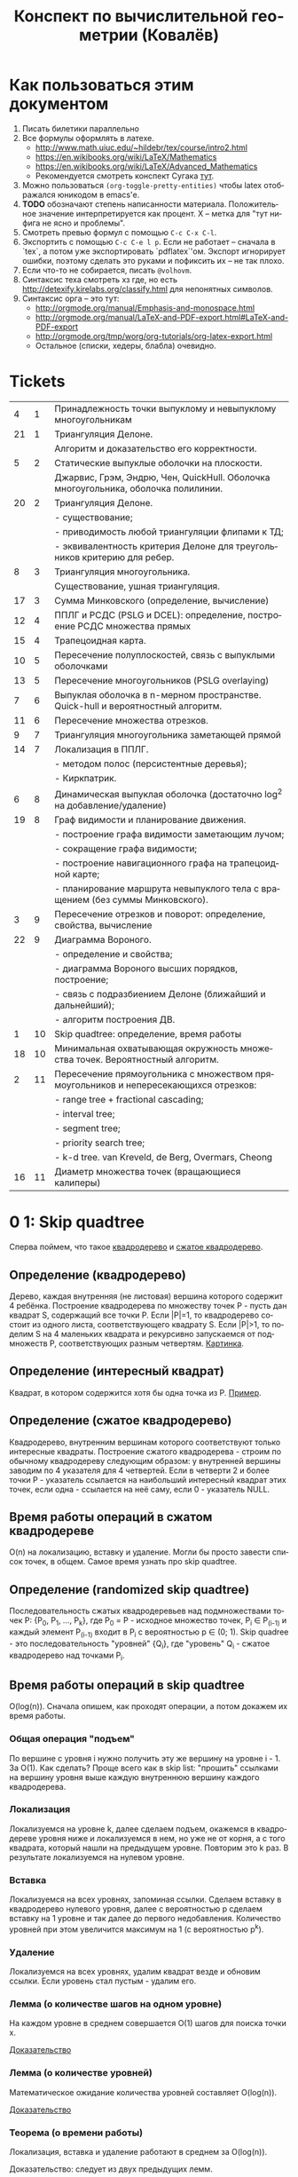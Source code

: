 #+TODO: X 0 1 2 | 3
#+LANGUAGE: ru
#+LaTeX_HEADER: \usepackage[a4paper, left=2.5cm,right=2cm,top=2cm,bottom=2cm]{geometry}
#+LaTeX_HEADER: \usepackage[russian]{babel}             % Russian translations
#+LaTeX_HEADER: \usepackage{amssymb,amsmath,amsthm}     % Mathematic symbols, theorems, etc.
#+LaTeX_HEADER: \usepackage{styling}                    % Styling for theorems (local)
#+TITLE:  Конспект по вычислительной геометрии (Ковалёв)

* Как пользоваться этим документом
  1. Писать билетики параллельно
  2. Все формулы оформлять в латехе.
     * http://www.math.uiuc.edu/~hildebr/tex/course/intro2.html
     * https://en.wikibooks.org/wiki/LaTeX/Mathematics
     * https://en.wikibooks.org/wiki/LaTeX/Advanced_Mathematics
     * Рекомендуется смотреть конспект Сугака [[https://github.com/sugakandrey/Functional-analysis/blob/master/hahnbanach.tex][тут]].
  3. Можно пользоваться ~(org-toggle-pretty-entities)~ чтобы latex
     отображался юникодом в emacs'е.
  4. *TODO* обозначают степень написанности материала. Положительное
     значение интерпретируется как процент. X -- метка для "тут нифига
     не ясно и проблемы".
  5. Смотреть превью формул с помощью ~C-c C-x C-l~.
  6. Экспортить с помощью ~C-c C-e l p~. Если не работает -- сначала в
     `tex`, а потом уже экспортировать `pdflatex`'ом. Экспорт
     игнорирует ошибки, поэтому сделать это руками и пофиксить их --
     не так плохо.
  7. Если что-то не собирается, писать ~@volhovm~.
  8. Синтаксис теха смотреть хз где, но есть
     http://detexify.kirelabs.org/classify.html для непонятных
     символов.
  9. Синтаксис орга -- это тут:
     * http://orgmode.org/manual/Emphasis-and-monospace.html
     * http://orgmode.org/manual/LaTeX-and-PDF-export.html#LaTeX-and-PDF-export
     * http://orgmode.org/tmp/worg/org-tutorials/org-latex-export.html
     * Остальное (списки, хедеры, блабла) очевидно.
* Tickets
|----+----+--------------------------------------------------------------------------------------|
|  4 |  1 | Принадлежность точки выпуклому и невыпуклому многоугольникам                         |
| 21 |  1 | Триангуляция Делоне.                                                                 |
|    |    | Алгоритм и доказательство его корректности.                                          |
|  5 |  2 | Статические выпуклые оболочки на плоскости.                                          |
|    |    | Джарвис, Грэм, Эндрю, Чен, QuickHull. Оболочка многоугольника, оболочка полилинии.   |
| 20 |  2 | Триангуляция Делоне.                                                                 |
|    |    | - существование;                                                                     |
|    |    | - приводимость любой триангуляции флипами к ТД;                                      |
|    |    | - эквивалентность критерия Делоне для треугольников критерию для ребер.              |
|  8 |  3 | Триангуляция многоугольника.                                                         |
|    |    | Существование, ушная триангуляция.                                                   |
| 17 |  3 | Сумма Минковского (определение, вычисление)                                          |
| 12 |  4 | ППЛГ и РСДС (PSLG и DCEL): определение, построение РСДС множества прямых             |
| 15 |  4 | Трапецоидная карта.                                                                  |
| 10 |  5 | Пересечение полуплоскостей, связь с выпуклыми оболочками                             |
| 13 |  5 | Пересечение многоугольников (PSLG overlaying)                                        |
|  7 |  6 | Выпуклая оболочка в n-мерном пространстве. Quick-hull и вероятностный алгоритм.      |
| 11 |  6 | Пересечение множества отрезков.                                                      |
|  9 |  7 | Триангуляция многоугольника заметающей прямой                                        |
| 14 |  7 | Локализация в ППЛГ.                                                                  |
|    |    | - методом полос (персистентные деревья);                                             |
|    |    | - Киркпатрик.                                                                        |
|  6 |  8 | Динамическая выпуклая оболочка (достаточно log^2 на добавление/удаление)             |
| 19 |  8 | Граф видимости и планирование движения.                                              |
|    |    | - построение графа видимости заметающим лучом;                                       |
|    |    | - сокращение графа видимости;                                                        |
|    |    | - построение навигационного графа на трапецоидной карте;                             |
|    |    | - планирование маршрута невыпуклого тела с вращением (без суммы Минковского).        |
|  3 |  9 | Пересечение отрезков и поворот: определение, свойства, вычисление                    |
| 22 |  9 | Диаграмма Вороного.                                                                  |
|    |    | - определение и свойства;                                                            |
|    |    | - диаграмма Вороного высших порядков, построение;                                    |
|    |    | - связь с подразбиением Делоне (ближайший и дальнейший);                             |
|    |    | - алгоритм построения ДВ.                                                            |
|  1 | 10 | Skip quadtree: определение, время работы                                             |
| 18 | 10 | Минимальная охватывающая окружность множества точек. Вероятностный алгоритм.         |
|  2 | 11 | Пересечение прямоугольника с множеством прямоугольников и непересекающихся отрезков: |
|    |    | - range tree + fractional cascading;                                                 |
|    |    | - interval tree;                                                                     |
|    |    | - segment tree;                                                                      |
|    |    | - priority search tree;                                                              |
|    |    | - k-d tree.        van Kreveld, de Berg, Overmars, Cheong                            |
| 16 | 11 | Диаметр множества точек (вращающиеся калиперы)                                       |
|----+----+--------------------------------------------------------------------------------------|
* 0 1:  Skip quadtree
  Сперва поймем, что такое [[http://neerc.ifmo.ru/wiki/index.php?title=Квадродеревья][квадродерево]] и [[http://neerc.ifmo.ru/wiki/index.php?title=Квадродеревья#.D0.A1.D0.B6.D0.B0.D1.82.D0.BE.D0.B5_.D0.BA.D0.B2.D0.B0.D0.B4.D1.80.D0.BE.D0.B4.D0.B5.D1.80.D0.B5.D0.B2.D0.BE][сжатое квадродерево]].
** Определение (квадродерево)
   Дерево, каждая внутренняя (не листовая) вершина которого содержит 4
   ребёнка.
   Построение квадродерева по множеству точек P - пусть дан квадрат S,
   содержащий все точки P. Если |P|=1, то квадродерево состоит из
   одного листа, соответствующего квадрату S. Если |P|>1, то поделим S
   на 4 маленьких квадрата и рекурсивно запускаемся от подмножеств P,
   соответствующих разным четвертям. [[http://neerc.ifmo.ru/wiki/images/a/a7/Quadtree.png][Картинка]].
** Определение (интересный квадрат)
   Квадрат, в котором содержится хотя бы одна точка из P. [[http://neerc.ifmo.ru/wiki/images/e/ea/Compressed_Quadtree.png][Пример]].
** Определение (сжатое квадродерево)
   Квадродерево, внутренним вершинам которого соответствуют только
   интересные квадраты.
   Построение сжатого квадродерева - строим по обычному квадродереву
   следующим образом: у внутренней вершины заводим по 4 указателя для
   4 четвертей. Если в четверти 2 и более точки P - указатель
   ссылается на наибольший интересный квадрат этих точек, если одна -
   ссылается на неё саму, если 0 - указатель NULL.
** Время работы операций в сжатом квадродереве
   O(n) на локализацию, вставку и удаление. Могли бы просто завести
   список точек, в общем. Самое время узнать про skip quadtree.
** Определение (randomized skip quadtree)
   Последовательность сжатых квадродеревьев над подмножествами точек
   P: {P_0, P_1, ..., P_k}, где P_0 = P - исходное множество точек,
   P_i \in P_(i-1) и каждый элемент P_(i-1) входит в P_i с
   вероятностью p \in (0; 1). Skip quadree - это последовательность
   "уровней" {Q_i}, где "уровень" Q_i - сжатое квадродерево над
   точками P_i.
** Время работы операций в skip quadtree
   O(log(n)). Сначала опишем, как проходят операции, а потом докажем
   их время работы.
*** Общая операция "подъем"
    По вершине с уровня i нужно получить эту же вершину на уровне
    i - 1. За O(1). Как сделать? Проще всего как в skip list:
    "прошить" ссылками на вершину уровня выше каждую внутреннюю
    вершину каждого квадродерева.
*** Локализация
    Локализуемся на уровне k, далее сделаем подъем, окажемся в
    квадродереве уровня ниже и локализуемся в нем, но уже не от корня,
    а с того квадрата, который нашли на предыдущем уровне. Повторим
    это k раз. В результате локализуемся на нулевом уровне.
*** Вставка
    Локализуемся на всех уровнях, запоминая ссылки. Сделаем вставку в
    квадродерево нулевого уровня, далее с вероятностью p сделаем
    вставку на 1 уровне и так далее до первого недобавления.
    Количество уровней при этом увеличится максимум на 1 (с
    вероятностью p^k).
*** Удаление
    Локализуемся на всех уровнях, удалим квадрат везде и обновим
    ссылки. Если уровень стал пустым - удалим его.
*** Лемма (о количестве шагов на одном уровне)
    На каждом уровне в среднем совершается O(1) шагов для поиска точки
    x.

    [[http://neerc.ifmo.ru/wiki/index.php?title=Skip_quadtree:_определение,_время_работы#.D0.92.D1.80.D0.B5.D0.BC.D1.8F_.D1.80.D0.B0.D0.B1.D0.BE.D1.82.D1.8B_.D0.B8_.D0.BF.D0.B0.D0.BC.D1.8F.D1.82.D1.8C][Доказательство]]
*** Лемма (о количестве уровней)
    Математическое ожидание количества уровней составляет O(log(n)).

    [[http://neerc.ifmo.ru/wiki/index.php?title=Skip_quadtree:_определение,_время_работы#.D0.92.D1.80.D0.B5.D0.BC.D1.8F_.D1.80.D0.B0.D0.B1.D0.BE.D1.82.D1.8B_.D0.B8_.D0.BF.D0.B0.D0.BC.D1.8F.D1.82.D1.8C][Доказательство]]
*** Теорема (о времени работы)
    Локализация, вставка и удаление работают в среднем за O(log(n)).

    Доказательство: следует из двух предыдущих лемм.
* 0 2:  Пересечение многоугольника с множеством полигонов/отрезков
* 1 3:  Пересечение отрезков и поворот
  Рассмотрим задачу проверить пересечение отрезков.

  Вот есть у нас \(S_{1}=(p_{11},p_{12}), S_{2}=(p_{21},p_{22})\).

  В общем случае с Евклидовым пространством возникакуют какие-то
  проблемы, поэтому рассмотрим следующее определение Афинного
  пространства:

  A -- аффинное пространство, если A -- такой набор точек, что:
  1. В пространстве существует хотя бы одна точка.
  2. \(A, B, \leftrightarrow v = \vect{A B}\), причем \(B = A + v\).
  3. Точка + вектор = точка.
  4. ... и еще 40 аксиом векторного пространства

  Аффинное пространство отличается от стандартного евклидового тем,
  что в нем все точки равноправны, то есть ноль не зафиксирован. Типа
  у нас в этом пространстве есть точки, а векторы строятся из них.

  Рассмотрим гиперплоскость в n-мерном аффинном пространстве. Она,
  очевидно, задается $n-1$ вектором, или как минимум $n$ точками.

  Рассмотрим произвольную точку $A$ и набор векторов: $AP_1 \cdots
  AP_n$. Тогда если точка $A$ принадлежит гиперплоскости, то такой
  набор, очевидно, линейно зависим.

  Возьмем другую случайную точку $B$ и посмотрим, как меняются
  координаты при переходе из системы координат, связанной с $A$ в
  систему, связанную с $B$ (очевидно, что такой набор векторов может
  задавать базис, если он ЛНЗ).

  \begin{thm}[О повороте]
  Тут должно быть какое-то утверждение о повороте.
  \end{thm}

  \begin{proof}

  Рассмотрим точку $X$ в базисах из векторов $\{\vect{AP_i}\}_i$ и
  $\{\vect{BP_i}\}_i$. Тут точки ${P_i}$ задают гиперплоскость, то есть
  принадлежат ей и не линейно зависимы друг относительно друга в ней.

  \[
  X = X_A^1\vect{A P_1} +
      X_A^2\vect{A P_2} +
      \cdots +
      X_A^n\vect{A P_n}
    = X_B^1\vect{B P_1} +
      X_B^2\vect{B P_2} +
      \cdots +
      X_B^n\vect{B P_n}
  \]

  Для каждого вектора $\vect{AP_i}$ выразим его в базисе векторов
  ${\vect{BP_i}}$.

  \begin{align*}
  &\vect{AP_1} =
         \alpha_1^1\vect{B P_1} +
         \cdots +
         \alpha_1^n\vect{B P_n}\\
  &\cdots \\
  &\vect{AP_n} =
         \alpha_n^1\vect{B P_1} +
         \cdots +
         \alpha_n^n\vect{B P_n}
  \end{align*}

  Подставим выраженные $AP_i$ в первое уравнение.

  \begin{align*}
  X &= X_A^1\left(\sum\alpha_1^i\vect{BP_i}\right) +
       X_A^2\left(\sum\alpha_2^i\vect{BP_i}\right) +
       \cdots +
       X_A^n\left(\sum\alpha_n^i\vect{B P_i}\right) \\
    &= \vect{BP_1} \left(\sum\alpha_i^1X_A^i\right) +
       \vect{BP_2} \left(\sum\alpha_i^2X^i_A\right) +
       \cdots +
       \vect{BP_n} \left(\sum\alpha_i^nX_A^i\right)
  \end{align*}

  Сопоставив это с $X$, выраженным через $\{\vect{BP_i}\}_i$,
  получим следующую зависимость:

  \begin{align*}
    \left(X_B^1,X_B^2,\cdots,X_B^n\right)
  = \left(X_A^1,X_A^2,\cdots,X_A^n\right)
    \times
    \begin{pmatrix}
     \alpha_1^1 & \cdots & \alpha_1^n \\
     \vdots     & \ddots & \vdots     \\
     \alpha_n^1 & \cdots & \alpha_n^n
    \end{pmatrix}
  + \left(\vect{BA}^1,\cdots,\vect{BA}^n\right)
  \end{align*}

  Последнее --- вектор перехода из точки $B$ в $A$.
  Пусть дана точка $O$, которая воспринимается как ноль координат. Пусть
  также дана точка $O'$, которая выражается через $O$.
  Тогда матрица $A$ записывается следующим образом:
  \[
  A =
  \begin{pmatrix}
    P_1 - O' \\
    P_2 - O' \\
    \cdots  \\
    P_n - O'
  \end{pmatrix}
  \]

  Тут $P_i$ и $O'$ -- это точки, координаты которых записаны отнсительно базиса
  $O\{e_1,\cdots,e_n\}$.

  Заметим, что мы можем разбить все пространство на три класса согласно того,
  какой знак перехода из $O$ в $O'$. $A$ \--- матрица перехода от $O$ к $O'$,

  Ориентация \--- свойство точки относительно базиса $O\{e_1,\cdots,e_n\}$ и
  гиперплоскости, заданной точками $\{P_i\}_{i=1}^n$.

  Известный факт из линейной алгебры:
  \[
   \begin{vmatrix}
    \vect{P_1} $ 1      \\
    \vect{P_2} $ 1      \\
    \vdots     $ \vdots \\
    \vect{P_n} $ 1      \\
    \vect{A}   $ 1
   \end{vmatrix}
  =
   \begin{vmatrix}
    P_1 - A \\
    P_2 - A \\
    \vdots  \\
    P_n - A
   \end{vmatrix}
  \]

  Покажем, что знак детерминанта матрицы $A$ действительно зависит от положения
  точки относительно гиперплоскости. Возьмем $A$, $B$, рассмотрим множество
  точек $\{\vect{A}t + \vect{B}(1-t)\}$.

  ~тут какая-то магия, TODO~

  \end{proof}
* 0 4:  Локализация в многоугольнике
* 0 5:  Статические выпуклые оболочки в $\R$
* 2 6:  Динамическая выпуклая оболочка
  (~CH_DYN_1~)

  Начнем с подзадачи: пусть у нас есть две каких-то верхних оболочки в
  $\mathbb{R}^2$ , разделенных по иксу. Мы хотим объединить эти верхних оболочки,
  проведя касательную сверху. Как такую касательную построить? (inb4
  такая существует, потому что "палка сверху падает на холмики"). Как
  искать такую касательную за логарифм?

  Очевидно, что касательная не проходит по экстремальным точкам
  (нарисуем большой холмик и рядом маленький).

  Если мы хотим за логарифм, то че делать?

  (~CH_DYN_2~)

  Предположим, что есть пара точек на холмах. Будем типа пользоваться
  некоторым подобием бинпоиска на двух холмах сразу -- четыре границы
  одновременно. Ну, два массивчика -- это два множества точек для двух
  оболочек, отсортированных по иксу.

  (~CH_DYN_3~) описывает классификацию всех попаданий касательной к кускам
  выпуклой оболочки для левой и правой кучи. Эта классификация важна,
  так как по ней мы будем определять текущее состояние. Как эти
  состояния отличать, понятно -- считаем повороты. Случаи с двумя
  точками по одну сторону классифицируются поворотом.

  (~CH_DYN_4~)

  Рассмотрим случай A в ~CH_DYN_2~. Рассмотрим прямую l и какую-то
  касательную к левой куче. Утверждается, что если мы будем
  поворачивать касательную вокруг точки касания, поворачивать вниз, то
  пересечение касательной и l как точка, будет опускаться вниз.
  Короче случай A распознается так: это случай слева a), а справа
  г). Тогда мы можем отрезать нижние куски выпуклых оболочек.

  Проверка на два случая делается за $2\times2 = 4$ поворота.

  Рассмотрим остальные случаи, например B в ~CH_DYN_2~. В этом случае мы
  можем откинуть нижнюю часть правой оболочки. Симметричный случай
  тоже очевиден.

  Случай с двумя касательными тоже распознается однозначно и есть
  ответом.

  (~CH_DYN_5~)

  Пусть на правом холме у нас касательная, а на левом точка из случая
  a) -- ~CH_DYN_5~ A. Тогда на левом холме мы можем откусить нижний
  кусок, а на правом -- левый нижний от касательной. Симметрично тоже.

  ~CH_DYN_5~ B тоже так решается, то есть можно слева откусить нижний, а
  справа нижний левее точки касания.

  (~CH_DYN_6~)

  Теперь рассмотрим самый нетривиальный случай: пусть слева б), а
  справа д). Рассмотрим пересечение прямых l_1 и l_2. Прямые проведем
  через текущие вершины и следующие выше. Проверим точку L пересечения
  l_2 и l_2. Тогда если прямая L лежит полностью в интервале между
  холмами, то можем выкинуть и у левого и у правого нижние куски. Если
  точка L лежит в левом холме (левее самой правой точки левого холма),
  то мы выкидываем весь нижний кусок только левого холма вместе с этой
  точкой. Аналогично с правым холмом.

  Теперь мы умеем решать задачу найти касательную двух верхних
  полуоболочек.

  Тут Славик рассказал способ найти касательную точки и многоугольника
  с помощью подразбиения многоугольника на подмногоугольники (каждый
  вложенный берет точки предыдущего через одну). Потом он типа ищет
  для самого вложенного треугольника касательную, а потом
  передвигается к более богатым многоугольникам, сдвигая касательную
  влево или вправо на одну вершину. Тоже алгоритм за log(n). Типа на
  каждом шаге есть step, мы рассматриваем текущего кандидата на
  касательную + step и -step. Выбираем лучшего, переходим к нему и
  делим шаг на два.

  А как найти все четыре касательные для двух выпуклых множеств?
  Можно разбить на несколько и сведем к предыдущей задачи. Без этого?
  Нетривиальненько.



  Теперь мы хотим честного итеративного построения. Можно хранить
  оболочки skip-листом и вместо бинпоиска просто спускаться на нижний
  уровень и ходить там. Вот мы идем по какому-то уровню, берем
  вершинку. Вдруг мы поняли, что нужно отрезать левую часть
  листа. Пойдем вправо. Спускаемся вниз, если нужно пойти в какую-то
  сторону, а та вершина уже "отрезана".

  (~CH_DYN_7~)

  Пусть есть оболочка, являющаяся общей частью двух оболочек. Типа
  дана оболочка, есть указатель на точку, по которой нужно
  разделиться. Причем у нас есть синяя и красная (карандашом) часть.
  Тогда мы можем фактически сделать две оболочки -- это за 2 * logn
  для объединения двух скиплистов.

  А как вообще все хранить, чтобы было итеративно? Будем хранить
  дерево, в котором листья -- наши точки, а другие узлы -- это верхняя
  оболочка сыновей. Это n*logn памяти, а хотим меньше. Причем
  неочевидно, как делать удаление. Как добавить? Прокинуть вершину
  вниз и перестроить все оболочки вверх во время просеивания. Если
  дерево нужно балансировать, то тоже нормально -- перестроим
  что-нибудь.

  Можно, формально, хранить немного не так: в самом верхнем узле будет
  храниться честная выпуклая оболочка всех точек. А в не верхнем,
  будем хранить только ту часть выпуклой оболочки, которая не является
  общей с родителем. Ну, типа, как раз синяя или красная часть. Тогда
  при продавливании точки вниз все проще: разбиваем текущую выпуклую
  оболочку (сначала корневую), объединяем за $\log{n}$ с
  чилдами. Определяем, куда кидать точку -- влево или вправо. На одну
  часть забиваем. Так проходим вниз и добавляем вершинку. Заметим, что
  теперь уже не нужно хранить ничего в листах, так как два соседних
  листа однозначно определяются оболочкой в их паренте. Дальше строим
  оболочку и просеиваем вверх. Типа двух братьев берем, объединяем,
  отдаем паренту оболочку, себе оставляем только те части, которые не
  входят в парента.

  Итого мы умеем удалять и добавлять вершинки за $\log^2{n}$


  Антон решил пояснить за то, как нужно делать мердж skip-листов. Лист
  мы держим сверху за вершину самого высокого уровня. Сплит: дали нам
  вершинку, нашли ее в самом нижнем уровне. Удаляем, обрезаем. Идем
  влево, пока не можем подняться наверх, поднимаемся, делаем вершинку
  терминальной, и так до верхнего уровня. Аналогично идем вправо и
  делаем ее первой. Мердж делается так же, про асимптотику думать не
  нужно.
* 0 7:  Трехмерные выпуклые оболочки (CHN)
  Немножко модифицируем quickhull на плоскости, чтобы можно было
  очевидно его перенести в n-мерное пространство. Quickhull не
  работает хорошо с детерменированной прямой.

  Давайте выберем прямую $L_1L_2$. Зафиксируем в надмножестве случайную
  точку $A$. Все точки, которые попали в $L_1AL_2$
  выкидываем. Рассмотрим все точки, которые не попали
  внутрь. Подразобьем их лучами $L_1A$ и $L_2A$. Типа будем выбирать
  случайные точки вверху и продолжать выпуклую оболочку.

  Для каждого разбиения мы перебираем все точки и для каждой мы
  запоминаем грани, которые видно.

  Че делать в $n$-мерном пространстве? Возьмем произвольный
  тетраэдр. На самом деле лучше брать максимально большой
  тетраэдр. Потом для каждой новой случайной точки мы понимаем, к
  какой гране он принадлежит, какие грани эта точка видит.
* 2 8:  Триангуляция (существование и ушная триангуляция)
  Читать на [[http://neerc.ifmo.ru/wiki/index.php?title=Триангуляция_полигонов_(ушная_%2B_монотонная)#.D0.A2.D0.B5.D0.BE.D1.80.D0.B5.D0.BC.D0.B0_.D0.BE_.D1.81.D1.83.D1.89.D0.B5.D1.81.D1.82.D0.B2.D0.BE.D0.B2.D0.B0.D0.BD.D0.B8.D0.B8_.D1.82.D1.80.D0.B8.D0.B0.D0.BD.D0.B3.D1.83.D0.BB.D1.8F.D1.86.D0.B8.D0.B8][вики]].

   #+ATTR_LATEX: :options [триангуляция]
   #+BEGIN_defn
   Разбиение многоугольника на множество
   треугольников, внутренние области которых попарно не
   пересекаются.
   #+END_defn

   #+ATTR_LATEX: :options [простой многоугольник]
   #+BEGIN_defn
   Многоугольник без самопересечений.
   #+END_defn

   #+ATTR_LATEX: :options [О существовании триангуляции многоугольника]
   #+BEGIN_thm
   У любого простого многоугольника $P$ с $n$ вершинами всегда
   существует триангуляция, причем количество треугольников в ней
   равно $n-2$.
   #+END_thm

   #+BEGIN_proof
   По индукции. Для $n=3$ все понятно. Для больших $n$ берем самую
   левую вершину $v$. Тогда либо ребро между ее соседями, либо между
   ней самой и самой дальней вершины от соседей \--- диагональ. Она
   поделит исходный $n$-угольник на два меньшего размера
   $(|P_1| + |P_2| = n + 2)$, у которых по индукции существует
   триангуляция. По индукции $P_1$ и $P_2$ поделятся на $m_1 - 2$ и
   $m_2 - 2$ треугольников соответственно, так что в исходном
   $n$-угольнике будет $(m_1 - 2) + (m_2 - 2) = n - 2$ треугольника.
   #+END_proof

   Алгоритм примитивной триангуляция за $O(n^4)$: переберем $O(n^2)$
   возможных диагоналей, за $O(n)$ проверим, пересекает ли она
   внутренние ребра. Повторим это $n-3$ раза. Итого $O(n^4)$.

   #+ATTR_LATEX: :options [ухо]
   #+BEGIN_defn
   Вершина многоуольника $v_i$ называется ухом, если диагональ
   $v_{i-1}v_{i+1}$ лежит строго во внутренней области многоугольника.
   #+END_defn

   #+ATTR_LATEX: :options [о существовании двух ушей в многоугольнике]
   #+BEGIN_thm
   У любого простого многоугольника $P$ с $n$ вершинами всегда
   существует два не пересекающихся между собой уха.
   #+END_thm

   #+BEGIN_proof
   Индукции. Для $n=4$ все понятно. Для больших $n$
   возьмем произвольную вершину $v$. Два случая:
   * $v$ \--- ухо. Отрежем его, получим $n-1$-угольник, в котором, по
     индукции, есть два непересекающихся уха. Они также являются ушами
     исходного $n$-угольника, поэтому теорема верна.
   * $v$ \--- не ухо. Значит, треугольник $prev(v); v; next(v)$ содержит
     вершины $P$. Как и в теореме о существовании триангуляции,
     выберем наиболее ближнюю к $v$ вершину, поделим $P$ на $P_1$ и
     $P_2$ по диагонали, у $P_1$ и $P_2$ по индукции есть два уха \--- все
     хорошо.
   #+END_proof

   Алгоритм (ушная триангуляция за $O(n^2)$): как в лабе писали
   короче: пройдемся по всем вершинам и за $O(n)$ проверим их на
   уховость. Если ухо - отрежем.  На уховость проверяем за $O(n)$ по
   определению. Итого $O(n^2)$.
* 1 9:  Триангуляция с заметающей прямой
  Также известен как монотонный метод. Читать на [[http://neerc.ifmo.ru/wiki/index.php?title=Триангуляция_полигонов_(ушная_%2B_монотонная)#.D0.9C.D0.BE.D0.BD.D0.BE.D1.82.D0.BE.D0.BD.D0.BD.D1.8B.D0.B9_.D0.BC.D0.B5.D1.82.D0.BE.D0.B4][вики]].

** Определение (монотонный многоугольник)
   Многоугольник P называется монотонным относительно прямой l, если любая l' _|_ l пересекает стороны P
   не более двух раз.
** Определение (y-монотонный многоугольник)
   Многоугольник, монотонный относительно оси Y.
** Определение (start, end, split, merge и regular-вершины)
   Пусть \phi - внутренний угол при вершине. Тогда назовем вершину:
   Start - если два ее соседа лежат ниже ее самой и \phi < \pi
   Split - если два ее соседа лежат ниже ее самой и \phi > \pi
   End - если два ее соседа лежат выше ее самой и \phi < \pi
   Merge - если два ее соседа лежат выше ее самой и \phi > \pi
   Regular - если один сосед лежит выше, а другой ниже ее самой
** Лемма (достаточное условие y-монотонности)
   Если в многоугольнике нет split- и merge-вершин, то он y-монотонен.

   Доказательство: контрапозиция. Покажем, что не y-монотонный многоугольник содержит либо merge, либо split вершину.
   Дальше на викиконспектах все понятно.
** Алгоритм (разбиение на монотонные части)
   Будем избавляться от split- и merge-вершин, проводя из них диагонали.
   Пойдем горизонтальной заметающей прямой сверху вниз и, встречая split/merge-вершину, будем проводить диагонали до ближайшей от прямой вершины.
   TODO : разобраться подробнее + корректность
** Алгоритм (триангуляция монотонного многоугольника)
   KW : стек нетриангулированных вершин, свойство перевернутой воронки
   Разобраться в остальном.
* 0 10: Полуплоскости и выпуклые оболочки
* 0 11: Пересечение множества отрезков
* 0 12: PSLG и DCEL
* 0 13: PSLG overlaying
* 0 14: Локализация в PSLG
* 0 15: Трапецоидная карта
* 0 16: Вращающиеся калиперы
* 0 17: Сумма Минковского
* 0 18: Вероятностный алгоритм мин. охва. окружности множества точек
* 0 19: Граф видимости и планирование движения
* 0 20: Триангуляция Делоне
* 0 21: Доказательство (алгоритм + корректность)
* 2 22: Диаграмма Вороного
  [[http://neerc.ifmo.ru/wiki/index.php?title=Диаграмма_Вороного][Статья на викиконспектах]]
** Алгоритм и асимптотика
   Антону больше нравится инкрементальный алгоритм построения диаграммы
   Вороного, так как он похож на Делоне.

   Типа вот есть бакеты, мы там чето меняем, проводим $O(1)$ времени на
   каждом уровне, суммарно получается $O(n)$.

   У нас есть $O(log(n))$ уровней, где есть какие-то сабсеты, для
   каждого мы можем построить за $O(1)$ новую диаграмму.

   Как локализоваться в диаграмме Вороного, где точек $O(1)$? Тупо
   найти ближайшую точку, посчитав метрику.

   ~VOR_0~
   Как с помощью $n+1$ уровня найти ближайшую точку на $n$-м уровне?
   $X$ --- ближайшая точка на $n+1$ уровне. $A$ --- точка, которую мы хотим
   вернуть, то есть ближайшая к $q$ на $n$-м уровне. Проведем отрезок $XA$ и
   проверим все соседние грани точки $X$, выберем ту, которую пересекает
   $XA$. $XA$ также может пересекать какую-то точку триангуляции. Тогда
   нужно перебрать все соседние прямые, исходящие из этой точки и
   выбрать такие две, между которыми проходит $XA$.

   Как достроить диаграмму Вороного, если мы уже локализовались?
   Построим между q и A серединный перпендикуляр, пересечь его с фейсом
   вершины A. Будем дальше идти по соседним DCEL'ам и заворачивать,
   строя серединные перпендикуляры, прямые вокруг $q$. Таким образом,
   построим грань для вершины q.

   Асимптотика (inb4 можно это делать, строя двойственную триангуляцию):
   * Вставка: посчитаем среднюю степень, проведем регрессионный анализ,
     как в алгоритме Делоне.
   * Локализация: пересечем $O(1)$ ребер. Это доказательство тоже
     копируется с Делоне. Можно сказать, что мы пройдем по количеству
     DCEL'ов которые не добавились на более высокий уровень. Поскольку
     слои диаграммы --- это множество Бернулли, то на каждом шаге мы
     добавим не больше чем сколько-то точек, а они экспоненциально
     убывают.
** Удаление из диаграммы Вороного
   ~VOR_2~

   Возьмем сайт, его фейс. Будем строить типа straight skeleton,
   двигая стороны внутрь по серединным перепендикулярам. Тогда в
   какой-то момент схлопнется.
** Построение из триангуляции диаграмму
   ~VOR_1~

   Как построить из триангуляции Делоне диаграмму Вороного?  Возьмем
   диаграмму, выделим какую-то точку $A$. Построим серединные
   перпендикуляры для каждого ребра, исходяшего из $A$, пересечем их
   всех. Поймем, что получившееся пересечение сер. перпендикуляров
   образует ячейку Вороного.

   Покажем, что такая ячейка конечна. Рассмотрим треугольник $ABC$. По
   определению, этот треугольник --- треугольник Делоне, поэтому точка
   пересечение серединных перпендикуляров лежит внутри, и расстояние
   от $S$ до точек прямоугольника минимально, если точка есть
   пересечение серединных перпендикуляров. Более того, по свойству
   Делоне, в окружности не лежит никаких других точек.

   Любой отрезок ячейки Вороного принадлежит ей, потому что ячейки
   диаграммы Вороного выпуклые. Отсюда, поскольку точки отрезка лежат в
   ячейке, отрезок тоже лежит. Типа сама точка A лежит ближе всего к
   себе. Точка пересечения сер. перпендикуляров тоже лежит в ячейке,
   тогда для каждых двух соседних точек прямая между ними тоже лежит,
   т.к. ячейка вороного --- выпуклый многугольник.
** Построение из диаграммы триангуляции
   Возьмем диаграмму Вороного и построим *разбиение* Делоне --- то есть
   могут получиться не треугольники. В этом случае можно показать, что
   любой такой многоугольник можно триангулировать любым образом, при
   этом свойство Делоне останется.

   Почему в общем случае граф, в котором мы соединили сайты соседних
   граней, получится разбиением Делоне? Ну типа, возьмем в DCEL'е
   узел, который соединяет три грани. Берем их сайты, соединяем. Это
   получится треугольник. Прогоним обратное следствие в нужную
   сторону.
** Высшие порядки
   Диаграмма Вороного второго порядка $VD^2$ это: $P_1, P_2 \in
   V_{q_1q_2} ⇔ d(p_1, q_1) = min_1, d(p_1,q_2) = min_2$.

   Аналогично строим $VD^k$ --- диаграмму Вороного $k$-го порядка.

   Диаграмма Вороного $n-1$-го порядка --- это набор таких сайтов, что
   для каждого есть $n-1$ точка, и для всех точек от них есть какая-то
   одна самая далекая.

   Как строить инеркментально? Нужно проводить алгоритм удаления
   точек, но не удаляя прямые, которые мы двигаем, до самого конца.

   Для каждого фейса мы делаем это за: $klogk$, но \[\sum{k\log{k}}
   \le \sum{k\log{n}} = \log{n}\sum{k} = O(n\log{n})\]

   Сколько будет вершин в диаграмме вороного второго порядка? Столько
   же, сколько и ребер, вернее удвоенное количество.

   *ЧИТАТЬ НА ВИКИ*
** Диаграмма минус первого порядка
   Граф Делоне двойственный диаграмме $-1$ порядка --- это верхняя крышка
   проекции диаграммы на параболоид.

   Типа возьмем треугольник, тогда в окружности должны находиться все
   точки множества. Количество вершин в такой диаграмме Вороного ---
   это количество вершин выпуклой оболочки.
* Бонусные задачи
  * Из множества прямых произвольных восстановить DCEL. Можно делать
    инкрементально. Для трех понятно, как строить. Дальше кидаем
    прямую. Берем первое пересечение, локализуем точку на прямой за
    $O(n)$, дальше обходим соседние фейсы DCEL'а пока не найдем точку
    пересечения нашей прямой с какой-то другой. И так пока все не
    пересечем. Можно показать, что асимптотика будет норм --
    $O(n^2)$.

    Рассмотрим ~BON-0~. $l$ -- наша прямая. Утверждается, что от
    пересечения нашей прямой с какой-то другой до следующего
    пересечения нужно пробежать не более чем $O(n)$ ребер.

    В среднем заметим, что у нас $O(n^2)$ ребер и $O(n^2)$ фейсов. Тем не
    менее, из этого не следует, что на каждый фейс приходится $O(1)$
    ребер, может быть так, что какие-то фейсы жирные, а какие-то нет.

    Мы всегда знаем направление, в котором мы будем двигаться от
    точки.

    Рассмотрим все Покрасим точки с положительным наклоном
    относительно прямой синим цветом, а серым -- с
    отрицательным. Будем считать только те ребра, которые лежат в
    DCEL'ах, которые пересекает наша прямая $l$.

    Посчитаем, сколько таких цветных ребер есть (кстати, синих и серых
    ребер будет одинаковое количество).

    Прямая l прйдет через O(n) ребер. Выкинем самую правую прямую,
    которая имеет синий отрезок. Тут типа индукция. Тогда есть
    $\exists{c}$, что прямая пересекает не более $c*(n-1)$. Попробуем ее
    заново добавить. Пусть прямая имеет серый наклон вправо. Тогда
    такая прямая подразобьет не более чем $O(1)$ ребер.
